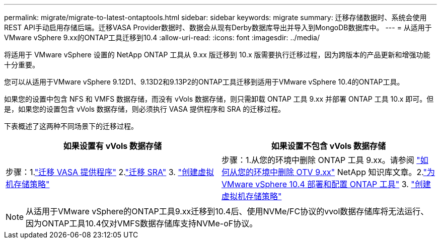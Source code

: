 ---
permalink: migrate/migrate-to-latest-ontaptools.html 
sidebar: sidebar 
keywords: migrate 
summary: 迁移存储数据时、系统会使用REST API手动启用存储后端。迁移VASA Provider数据时、数据会从现有Derby数据库导出并导入到MongoDB数据库中。 
---
= 从适用于VMware vSphere 9.xx的ONTAP工具迁移到10.4
:allow-uri-read: 
:icons: font
:imagesdir: ../media/


[role="lead"]
将适用于 VMware vSphere 设置的 NetApp ONTAP 工具从 9.xx 版迁移到 10.x 版需要执行迁移过程，因为跨版本的产品更新和增强功能十分重要。

您可以从适用于VMware vSphere 9.12D1、9.13D2和9.13P2的ONTAP工具迁移到适用于VMware vSphere 10.4的ONTAP工具。

如果您的设置中包含 NFS 和 VMFS 数据存储，而没有 vVols 数据存储，则只需卸载 ONTAP 工具 9.xx 并部署 ONTAP 工具 10.x 即可。但是，如果您的设置包含 vVols 数据存储，则必须执行 VASA 提供程序和 SRA 的迁移过程。

下表概述了这两种不同场景下的迁移过程。

|===
| *如果设置有 vVols 数据存储* | *如果设置不包含 vVols 数据存储* 


| 步骤：1.link:../migrate/sra-vasa-migration.html["迁移 VASA 提供程序"] 2.link:../migrate/sra-vasa-migration.html["迁移 SRA"] 3.  https://techdocs.broadcom.com/us/en/vmware-cis/vsphere/vsphere/8-0/vsphere-storage-8-0/storage-policy-based-management-in-vsphere/creating-and-managing-vsphere-storage-policies.html["创建虚拟机存储策略"] | 步骤：1.从您的环境中删除 ONTAP 工具 9.xx。请参阅 https://kb.netapp.com/data-mgmt/OTV/VSC_Kbs/OTV_How_to_remove_OTV_9_12_from_your_environment["如何从您的环境中删除 OTV 9.xx"] NetApp 知识库文章。2.link:../deploy/quick-start.html["为 VMware vSphere 10.4 部署和配置 ONTAP 工具"] 3.  https://techdocs.broadcom.com/us/en/vmware-cis/vsphere/vsphere/8-0/vsphere-storage-8-0/storage-policy-based-management-in-vsphere/creating-and-managing-vsphere-storage-policies.html["创建虚拟机存储策略"] 
|===

NOTE: 从适用于VMware vSphere的ONTAP工具9.xx迁移到10.4后、使用NVMe/FC协议的vvol数据存储库将无法运行、因为ONTAP工具10.4仅对VMFS数据存储库支持NVMe-oF协议。
